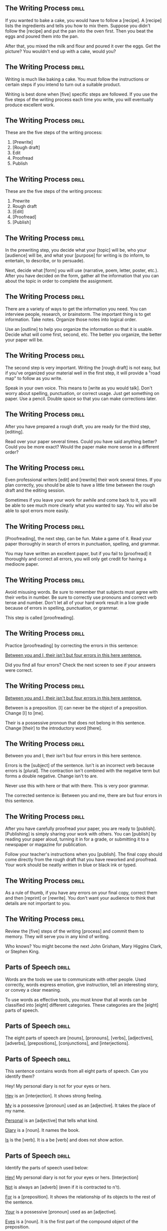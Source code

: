 ** The Writing Process 						      :drill:
If you wanted to bake a cake, you would have to follow a [recipe].
A [recipe] lists the ingredients and tells you how to mix them. Suppose you didn't follow 
the [recipe] and put the pan into the oven first. Then you beat the eggs and poured them into the pan.

After that, you mixed the milk and flour and poured it over the eggs. 
Get the picture? You wouldn't end up with a cake, would you?

** The Writing Process 						      :drill:
Writing is much like baking a cake. 
You must follow the instructions or certain steps if you intend to turn out a suitable product.

Writing is best done when [five] specific steps are followed.
If you use the five steps of the writing process each time you write, 
you will eventually produce excellent work.

** The Writing Process 						      :drill:
These are the five steps of the writing process:
1. [Prewrite]
2. [Rough draft]
3. Edit
4. Proofread
5. Publish

** The Writing Process 						      :drill:
These are the five steps of the writing process:
1. Prewrite
2. Rough draft
3. [Edit]
4. [Proofread]
5. [Publish]

** The Writing Process 						      :drill:
In the prewriting step, you decide what your [topic] will be, who your 
[audience] will be, and what your [purpose] for writing is (to inform, 
to entertain, to describe, or to persuade).

Next, decide what [form] you will use (narrative, poem, letter, poster, etc.). 
After you have decided on the form, gather all the information that 
you can about the topic in order to complete the assignment.

** The Writing Process 						      :drill:
There are a variety of ways to get the information you need. You can interview 
people, research, or brainstorm. The important thing is to get information. 
Take notes. Organize those notes into logical order.

Use an [outline] to help you organize the information so that it is usable. 
Decide what will come first, second, etc. The better you organize, the 
better your paper will be.

** The Writing Process 						      :drill:
The second step is very important. Writing the [rough draft] is not easy, but if you've organized 
your material well in the first step, it will provide a "road map" to follow as you write.

Speak in your own voice. This means to [write as you would talk]. Don't worry about spelling, punctuation, 
or correct usage. Just get something on paper. Use a pencil. Double space so that you can make corrections later.

** The Writing Process 						      :drill:
After you have prepared a rough draft, you are ready for the third step, [editing].

Read over your paper several times. Could you have said anything better? 
Could you be more exact? Would the paper make more sense in a different order?

** The Writing Process 						      :drill:
Even professional writers [edit] and [rewrite] their work several times. If you 
plan correctly, you should be able to have a little time between the 
rough draft and the editing session.

Sometimes if you leave your work for awhile and come back to it, you will 
be able to see much more clearly what you wanted to say. You will also be 
able to spot errors more easily.

** The Writing Process 						      :drill:
[Proofreading], the next step, can be fun. Make a game of it. Read your paper 
thoroughly in search of errors in punctuation, spelling, and grammar.

You may have written an excellent paper, but if you fail to [proofread] it thoroughly 
and correct all errors, you will only get credit for having a mediocre paper.

** The Writing Process 						      :drill:
Avoid misusing words. Be sure to remember that subjects must agree with their verbs in number. 
Be sure to correctly use pronouns and correct verb tense and number.  Don't let all of your 
hard work result in a low grade because of errors in spelling, punctuation, or grammar.

This step is called [proofreading].

** The Writing Process 						      :drill:
Practice [proofreading] by correcting the errors in this sentence:

    _Between you and I, their isn't but four errors in this here sentence._

Did you find all four errors? Check the next screen to see if your answers were correct.

** The Writing Process 						      :drill:
    _Between you and I, their isn't but four errors in this here sentence._

Between is a preposition. [I] can never be the object of a preposition.  Change [I] to [me].

Their is a possessive pronoun that does not belong in this sentence.  Change [their] to the introductory word [there].

** The Writing Process 						      :drill:
Between you and I, their isn't but four errors in this here sentence.

Errors is the [subject] of the sentence. Isn't is an incorrect verb because errors is [plural]. 
The contraction isn't combined with the negative term but forms a double negative. Change isn't to are.

Never use this with here or that with there. This is very poor grammar.

The corrected sentence is:
Between you and me, there are but four errors in this sentence.

** The Writing Process 						      :drill:
After you have carefully proofread your paper, you are ready to [publish]. 
[Publishing] is simply sharing your work with others. You can [publish] by reading 
your paper aloud, turning it in for a grade, or submitting it to a newspaper or magazine for publication.

Follow your teacher's instructions when you [publish]. The final copy should come directly from the 
rough draft that you have reworked and proofread. Your work should be neatly written in blue or black ink or typed.

** The Writing Process 						      :drill:
As a rule of thumb, if you have any errors on your final copy, correct them and then 
[reprint] or [rewrite]. You don't want your audience to think that details are not important to you.

** The Writing Process 						      :drill:
Review the [five] steps of the writing [process] and commit them to memory. They will serve you in any kind of writing.

Who knows? You might become the next John Grisham, Mary Higgins Clark, or Stephen King.


** Parts of Speech 						      :drill:
Words are the tools we use to communicate with other people. Used correctly, words 
express emotion, give instruction, tell an interesting story, or convey a clear meaning.

To use words as effective tools, you must know that all words can be classified into 
[eight] different categories. These categories are the [eight] parts of speech.

** Parts of Speech 						      :drill:
The eight parts of speech are [nouns], [pronouns], [verbs], [adjectives], 
[adverbs], [prepositions], [conjunctions], and [interjections].

** Parts of Speech 						      :drill:
This sentence contains words from all eight parts of speech. Can you identify them?

    Hey! My personal diary is not for your eyes or hers.

_Hey_ is an [interjection]. It shows strong feeling.

_My_ is a possessive [pronoun] used as an [adjective]. It takes the place of my name.

_Personal_ is an [adjective] that tells what kind.

_Diary_ is a [noun]. It names the book.

_Is_ is the [verb]. It is a be [verb] and does not show action.

** Parts of Speech 						      :drill:
Identify the parts of speech used below:

_Hey!_  My personal diary is not for your eyes or hers. [Interjection]

_Not_ is always an [adverb] (even if it is contracted to n't).

_For_ is a [preposition]. It shows the relationship of its objects to the rest of the sentence.

_Your_ is a possessive [pronoun] used as an [adjective].

_Eyes_ is a [noun]. It is the first part of the compound object of the preposition.

_Or_ is a [conjunction]. It connects the two objects of the preposition.

_Hers_ is also a possessive [pronoun]. It is the second object of the preposition.

** Parts of Speech 						      :drill:
Each part of speech has a special [function].

** Parts of Speech 						      :drill:
[Nouns] name persons, places, things, or ideas.

** Parts of Speech 						      :drill:
[Pronouns] take the place of nouns.

** Parts of Speech 						      :drill:
[Verbs] show action or state of being.

** Parts of Speech 						      :drill:
[Adjectives] describe or modify nouns or pronouns.

** Parts of Speech 						      :drill:
[Adverbs] modify verbs, adjectives, or other adverbs.

** Parts of Speech 						      :drill:
[Prepositions] show relationships between words in a sentence.

** Parts of Speech 						      :drill:
[Conjunctions] join words or groups of words together.

** Parts of Speech 						      :drill:
[Interjections] command attention or express strong feelings.

** Parts of Speech 						      :drill:
Not all words have more than one use, but many can be used differently. The role 
of the word in a sentence determines its part of speech.

Notice the different uses of the word light in this sentence.
Turn the light off and light the fire while I check the light meter for the photograph.

The first light is a [noun]. It names something.
The second light is a [verb]. It shows action.
The third light is an [adjective]. It tells what kind of meter.  

** Parts of Speech 						      :drill:
Nouns are usually easy to identify because they name [persons], [places], [things], or [ideas].

** Parts of Speech 						      :drill:
Nouns that refer to any one of a group of the same items are [common] nouns.

Nouns that refer to specific persons, places, or things are [proper] nouns. 
[Proper] nouns always begin with [capital] letters.

** Parts of Speech 						      :drill:
[Pronouns] are used in the place of nouns. The antecedent of a [pronoun] is the noun that the [pronoun] replaces.

** Parts of Speech 						      :drill:
Pronouns are necessary because the same [noun] is often referred to several times in the 
same sentence or paragraph. Pronouns simplify sentences by making them less [awkward] and monotonous.

** Parts of Speech 						      :drill:
Notice the repetition of nouns in this paragraph.

Our family went on a trip to the beach. _The trip_ was fun. _The family and I_ went swimming. 
_The family's_ next trip will be to the mountains. _That trip_ will be fun, too!

Now look at this paragraph using pronouns.

Our family went on a trip to the beach. [It] was fun. [We] went swimming. 
[Our] next trip will be to the mountains. [It] will be fun, too!

** Parts of Speech 						      :drill:
Most [verbs] express action. This means they show that a [subject] does something.
Joe saw a tree.

** Parts of Speech 						      :drill:
A verb that does not express action expresses the condition of the [subject].
Joe is kind.

This verb connects Joe and kind but does not express action.  It is a [linking verb].

** Parts of Speech 						      :drill:
It is not always possible to express everything about a noun with only one word.  
A writer must have words that describe a particular item. This is the purpose of 
an [adjective]. It describes or tells something about a [noun].

** Parts of Speech 						      :drill:
Below, [adjectives] modify the description of a cat.

    The cat cried.
    The large, hungry cat cried.
    The large, hungry, mean, striped cat cried.

They tell which one, what kind, and how many about nouns and [pronouns].

** Parts of Speech 						      :drill:
[Adverbs] also change or modify words. As the name implies, [adverbs] are added to verbs. 
They change or modify verbs by telling when, [where], how, in what manner, or to what extent.

** Parts of Speech 						      :drill:
Although [adverbs] are added to verbs, they do not have to be placed directly [beside] the verb in a sentence.

** Parts of Speech 						      :drill:
Adverbs can also change or modify [adjectives] or other [adverbs]. 

** Parts of Speech 						      :drill:
Can you identify the adverbs that modify an adjective and an adverb in this sentence?

Washington's men must have been really nervous as they rowed extremely quietly across the Delaware.

[Really] is an adverb that modifies the adjective [nervous]. 
[Nervous] is an adjective that modifies the noun [men].

[Extremely] is an adverb that modifies the adverb [quietly]. 
Remember, [quietly] modifies the verb [rowed].

** Parts of Speech 						      :drill:
[Prepositions] show the relationship of words to other parts of the sentence. 

** Parts of Speech 						      :drill:
Prepositions usually relate to [nouns] or [pronouns]. 

** Parts of Speech 						      :drill:
Prepositions always have an [object]. 

** Parts of Speech 						      :drill:
The preposition and its object (and any words between the two) are called a [prepositional phrase].

I walked _toward the house_.
I walked _around the house_.
I walked _through the house_.
I walked _into the house_.

** Parts of Speech 						      :drill:
Words that join words or groups of words are called [conjunctions]. 

** Parts of Speech 						      :drill:
Words that [join] words or groups of words are called conjunctions. 

There are three kinds of conjunctions:

[coordinating] (and, or, but, nor, for, yet, so)

[correlative] (both/and, not only/but also, neither/nor, either/or, whether/or)

[subordinating] (Subordinating conjunctions will be discussed later in a lesson on clauses.)

** Parts of Speech 						      :drill:
Our language would not be complete unless it offered the ability to express strong 
or sudden emotion. [Interjections] serve that purpose as a part of speech.

** Parts of Speech 						      :drill:
Interjections are not related to the other parts of speech. The word interjection 
comes from a Latin term that means "to throw between." Interjections are "[thrown into]" 
a sentence, usually to express [emotions] such as joy, disgust, excitement, or enthusiasm. 

They are sometimes called [exclamatory] words.

** Parts of Speech 						      :drill:
Interjections command attention. Strong interjections are followed by [exclamation marks] 
to add emphasis. Mild interjections are followed by [commas] unless they come after the sentence.

Listen, did you hear that? (Mild interjection)

Did you hear that? Listen! (Mild interjection)

Help! My house is on fire! (Strong interjection)

** Parts of Speech 						      :drill:
Remember: Every word in the English language falls into at least one of the 
[eight] [parts] of speech. If you understand the function of each word in a sentence, 
the principles of grammar will be easy to master.

Learn the parts of speech as you would learn simple mathematical facts. 
You will rely on the use of these concepts throughout your life.


** Nouns 1 							      :drill:
A noun is the part of speech that names [people], [places], [things], or [ideas].
[person]: Rachel
[place]: Michigan
[thing]: vegetable
[idea]: anger

** Nouns 1 							      :drill:
Identify each noun in the following sentence as a person, place, thing, or idea.

Cartographers ([persons]) have created a grid system ([thing]) to help us find places ([places/things]) on maps ([things]).

** Nouns 1 							      :drill:
Identify each noun in the following sentences as a person, place, thing, or idea.

They drew horizontal lines ([things]) on the grid ([thing]) as lines ([things]) of latitude ([things]).

** Nouns 1 							      :drill:
When a noun names any one of a group of the same items, it is called a [common] noun.

These are examples of some [common] nouns:
sky, day, job, youth, chair, tree, dog, table

** Nouns 1 							      :drill:
If a noun names a particular person, place, or thing, it is called a [proper] noun. 
A [proper] noun always begins with a capital letter.

These are some examples of [proper] nouns:
St. Bernard, Christmas Day, Lake Ontario, Spain

** Nouns 1 							      :drill:
Sometimes nouns are [common], and sometimes they are [proper].

** Nouns 1 							      :drill:
Notice the common and proper nouns in this sentence.
The lake ([common]) we're going to is Lake Ontario ([proper]).

** Nouns 1 							      :drill:
There is also another classification for nouns.

Nouns can be either [concrete] or abstract.

** Nouns 1 							      :drill:
There is also another classification for nouns.

Nouns can be either concrete or [abstract].

** Nouns 1 							      :drill:
[Concrete] nouns are nouns that can be seen, smelled, felt, tasted, or heard. 
In other words, [concrete] nouns can be experienced by one or more of the five [senses].
Rain fell on the red rose.

** Nouns 1 							      :drill:
Some nouns cannot be experienced by the five [senses].

Nouns such as joy, hate, anger, happiness, rudeness, patience, and moderation are called [abstract] nouns.

You can feel happy, but you can't touch happy.

** Nouns 1 							      :drill:
Identify the nouns in this sentence as common or proper and concrete or abstract.

Honesty, telling the truth, is an admirable quality.

Honesty is a [common], [abstract] noun.
Truth is a [common], [abstract] noun.
Quality is a [common], [abstract] noun.

** Nouns 1 							      :drill:
Here are some commonly used [abstract] nouns:
love, rage, bravery, shame, guilt, curiosity, hate, courage, honor, sorrow, tact, 
happiness, anger, insecurity, valor, shrewdness, shyness, cleverness, joy, fear, pride
intuition, laziness, silliness

** Nouns 1 							      :drill:
Whether a noun is common or proper, concrete or abstract, it serves the same function in a sentence.

A noun names [persons], [places], [things], or [ideas].

** Nouns 1 							      :drill:
A [noun] is a part of speech that names people, places, things, or ideas.


** Nouns 2 							      :drill:
[Plural] nouns name more than one person, place, thing, or idea. Let's look at some of the basic rules for making nouns [plural].

Add [-s] to most [singular] nouns to make them plural.

** Nouns 2 							      :drill:
Make the following nouns plural:

church [churches]
box [boxes]
waitress [waitresses]

** Nouns 2 							      :drill:
Make the following nouns plural:

turkey [turkeys]
key [keys]
toy [toys]
story [stories]
fairy [fairies]
salary [salaries]

** Nouns 2 							      :drill:
Add [s] to nouns that end with o and have another vowel immediately before 
the o to make them plural. Add [s] to musical terms that end in o.

rodeo [rodeo(s)]
solo [solo(s)]
banjo [banjo(s)]

** Nouns 2 							      :drill:
Test yourself. Write the plural form of each of these words.

city [cities]
state [states]
address [addresses]
piano [pianos]
stereo [stereos]

** Nouns 2 							      :drill:
Some nouns have special rules for forming their plurals.

Add [-s] to many nouns that end in f, fe, or ff.

cliff [cliff(s)]
chief [chief(s)]
safe [safe(s)]

Some nouns change the f or fe to [v] and add -es.

leaf [(leaves)]
wife [(wives)]
knife [(knives)]

** Nouns 2 							      :drill:
Some nouns are the same plural as they are singular.

Identify the plural form of the following words:

| car     | cars    |
| deer    | deer    |
| Chinese | Chinese |
| knife   | knives  |
| moose   | moose   |

** Nouns 2 							      :drill:
Add -s to nouns that end with ful.

spoonful(s)
basketful(s)
cupful(s)

** Nouns 2 							      :drill:
Make the most important word plural in compound nouns.

father-in-law [fathers-in-law]
attorney general [attorneys general]
flowerpot [flowerpots]

** Nouns 2 							      :drill:
Simply add [-s] to numbers and letters to make them plural.
3s    Bs

** Nouns 2 							      :drill:
Write the plural form of these words.

belief [beliefs]
shelf [shelves]
series [series]
sister-in-law [sisters-in-law]
20 [20s]

** Nouns 2 							      :drill:
Nouns can also show ownership or possession. There is one basic rule for forming [possessive] nouns.

Always add ['s] to nouns to make them [possessive] unless the noun is plural and already ends in s. In this case, add just an apostrophe.

Change the following names to their possessive form.

men [(men's)]
John [(John's)]
boys [(boys')]
princess [(princess's)]
bosses [(bosses')]

** Nouns 2 							      :drill:
Decide whether these nouns are singular, singular possessive, plural, or plural possessive.

women [(plural)]
shirts [(plural)]
child [(singular)]
actress's [(singular possessive)]
child's [(singular possessive)]
actors' [(plural possessive)]

** Nouns 2 							      :drill:
Decide whether these nouns are singular, singular possessive, plural, or plural possessive.

men's [(plural possessive)]
witnesses' [(plural possessive)]
calves' [(plural possessive)]
girls [(plural)]
mouse's [(singular possessive)]

** Nouns 2 							      :drill:
[Plural] nouns name more than one person, place, thing, or idea.

** Nouns 2 							      :drill:
Here are the basic rules for making nouns plural:

Add [-s] to most singular nouns.

Add [-es] to nouns ending in ch, s, sh, ss, x, or z.


** Verbs 1 							      :drill:
You have learned that verbs show action or state of being.

    Doctors use X-ray machines to find broken bones.

The verb in this sentence shows [action].

    A magnifying glass is a simple microscope.

This verb shows [state] of [being].

** Verbs 1 							      :drill:
State of being verbs are also called [linking] verbs because they [link] the subject to another word.

** Verbs 1 							      :drill:
There are two types of verbs:  [action] verbs and [linking] verbs.

** Verbs 1 							      :drill:
There are seven _be_ verbs:
be, am, is, are, was, were, [been]

** Verbs 1 							      :drill:
The verbs that express the action of the five [senses] can also be used as [linking] verbs.

** Verbs 1 							      :drill:
There are seven more linking verbs. 
These verbs belong to an odd group that we can call by the acronym BRAGSST. 

B = [become]      
R = [remain]        
A = [appear]    
G = [grow]
S = [seem]
S = [stay]
T = [turn]

** Verbs 1 							      :drill:
Every verb has [four] principal parts.

** Verbs 1 							      :drill:
Every verb has four principal parts: [present], present participle, [past], and past participle.

** Verbs 1 							      :drill:
Every verb has four principal parts: present, [present participle], past, and [past participle].

** Verbs 1 							      :drill:
Consider the forms of the verb begin:  begin, beginning, began, begun

The [present] is the basic form of the verb.
The [present] [participle] is the ing form of the present.
The [past] ends in d, ed, t, n, or en. It never has a helper.
The [past] [participle] always has a helper.

** Verbs 1 							      :drill:
Sometimes a verb's past and past participle are formed irregularly by either 
changing the spelling of the word or leaving the word in its basic form.

| Present | Past   | Past Participle |
|---------+--------+-----------------|
| do      | [did]  | [done]          |
| eat     | [ate]  | [eaten]         |
| go      | [went] | [gone]          |
| set     | [set]  | [set]           |

** Verbs 1 							      :drill:
When a verb has two or more words, it is called a [verb phrase].

John has gone.  (two-word [verb phrase])
    
John will be going.  (three-word [verb phrase])

** Verbs 1 							      :drill:
The [last] verb in the verb phrase is the main verb.

John has gone.
[Gone] is the main verb. Has is a helping or [auxiliary] verb.

John will be going.
[Going] is the main verb. Will and be are helping or [auxiliary] verbs.

** Verbs 1 							      :drill:
There are four groups of helping or auxiliary verbs. Every helping or auxiliary verb must come from one of these groups.

The [be] group of helping verbs is: am, is, are, was, were, being, been. 
These verbs are not linking verbs when they act as helping verbs, although they may help a linking verb.

(was going = action verb phrase)
(was becoming = linking verb phrase)

** Verbs 1 							      :drill:
The [have] group of helping verbs = have, has, had.

The [do] group of helping verbs = do, does, did.

A modal auxiliary verb is used with a main verb to indicate necessity, obligation, 
permission, or possibility. These include words such as can, could, shall, should, 
will, would, may, might, must, and have to.

Remember: These [four] groups are all of the helping verbs. There are no others.

** Verbs 1 							      :drill:
What is the verb phrase in this sentence?

You did not exactly tell the truth.

The verb phrase is [did tell].

[Not and exactly] do not fall into one of the four groups of helping verbs, so they 
cannot be helping verbs, even though they come between the two parts of the verb.

** Verbs 1 							      :drill:
There are some tricky verbs that you must learn. 

  _Sit_ (which means to [take a seat]) is often confused with _set_ (which means to [put or place]).

The four principal parts of sit are:
sit, sitting, sat, sat

The four principal parts of set are:
set, setting, set, set

** Verbs 1 							      :drill:
Which would be correct in these sentences?

He (set, sat) on the edge of his chair.  [sat]

(Set, Sit) the pie on the windowsill to cool.  [Set]

** Verbs 1 							      :drill:
Another set of tricky verbs to watch for are lie and lay. 

  _Lie_ means to rest or recline. 
  _Lay_ means to put or place.

The four principal parts of lie are: lie, lying, lay, lain
The four principal parts of lay are: lay, laying, laid, laid

(Lie, Lay) [Lay] the quilt on the bed before you (lie, lay) [lie] down.

** Verbs 1 							      :drill:
Which would be correct in the following sentences?

I have (lain, laid) the floor tile.  [laid]

She cannot play because she is (laying, lying) down.  [lying]

** Verbs 1 							      :drill:
Rise and raise also often present a problem. 

  _Rise_ means to [go up without help]. 
  _Raise_ means to [lift something].

The four principal parts of rise are:
rise, rising, rose, risen

The four principal parts of raise are:
raise, raising, raised, raised

** Verbs 1 							      :drill:
Which word would be correct in these sentences?

He (raised, rose) from his chair to protest. [rose]

Four people (rose, raised) their hands. [raised]



** Verbs 2 							      :drill:
Every verb has four principal parts:
[present]
[present participle]
[past]
[past participle]

** Verbs 2 							      :drill:
[Regular] verbs only change endings to form different tenses. The base word stays the same.

| Present | Present Participle | Past    | Past Participle |
|---------+--------------------+---------+-----------------|
| work    | working            | worked  | worked          |
| carry   | carrying           | carried | carried         |
| slip    | slipping           | slipped | slipped         |

** Verbs 2 							      :drill:
[Irregular] verbs change the spelling of the base word or do not change at all.

| Present | Present Participle | Past | Past Participle |
|---------+--------------------+------+-----------------|
| fall    | falling            | fell | fallen          |
| bid     | bidding            | bid  | bid             |
| go      | going              | went | gone            |

** Verbs 2 							      :drill:
It is time for you to test yourself. 
Name the four principal parts of these verbs; then tell if they are regular or irregular verbs.

| Verb  | Principal Parts                  | Type        |
|-------+----------------------------------+-------------|
| write | write, writing, wrote, written   | [irregular] |
| walk  | [walk, walking, walked, walked]  | regular     |
| begin | [begin, beginning, began, begun] | [irregular] |
| see   | [see, seeing, saw, seen]         | [irregular] |
| open  | [open, opening, opened, opened]  | [regular]   |
| know  | [know, knowing, knew, known]     | [irregular] |

** Verbs 2 							      :drill:
The four principal parts of verbs are used to form the tenses. _Tense means time_. 

There are three basic (simple) tenses. (present, past, future)

** Verbs 2 							      :drill:
There are three basic (simple) tenses.

| Tense           | Meaning                   | Example       |
|-----------------+---------------------------+---------------|
| [Present] tense | action now                | I [go].       |
| Past tense      | action [already happened] | I went.       |
| [Future] tense  | action [will happen]      | I [shall] go. |

** Verbs 2 							      :drill:
Learn the following formulas to help you form the simple tenses:

The [present] tense = the present part.
I know your name.

The [past] tense = the past part.
I knew your name.

The future tense = [shall/will] + the present part.
I shall know your name.

** Verbs 2 							      :drill:
Use [shall] with the first person (I, we) unless you are showing determination or making a promise; then use [will].

I [shall] go to the movie tonight.
I promise I [will] go to the movie tonight.

Use [will] with the second and third person (you, he, she, it, they) unless you are showing determination or making a promise; then use [shall].

He [will] go to the movie tonight.  
He promises he [shall] go to the movie tonight.

** Verbs 2 							      :drill:
There are three perfect tenses: present perfect, past perfect, and future perfect.

The present perfect tense has two main functions. It expresses an [action] that began in the past and continues to the [present].
I have gone to school all my life.

It also expresses an action that is now complete but without any mention of when it was completed.
I have eaten dinner.

** Verbs 2 							      :drill:
The past perfect tense expresses an action that happened in the [past] before another past [action].
I had gone to school before the bus arrived.

The future perfect tense expresses an action that will be [finished] before a stated time in the [future].
I shall have gone to school by the time my sister wakes.

** Verbs 2 							      :drill:
The present perfect tense = have/has + past participle.
I have known.  
He has known.

The past perfect tense = had + past participle.
I had known.

The future perfect tense = shall/will + have/has + past participle.
I shall have known.

** Verbs 2 							      :drill:
[Conjugation] is a big word that means to list all the verb forms of a verb according to tense.

[Conjugation] of the verb: _See_

| Present           | Past             | Present perfect       |
|-------------------+------------------+-----------------------+
| We see.           | I saw.           | I have seen.          |
| You see.          | You saw.         | You have seen.        |
| They see.         | He, she, it saw. | He, she, it has seen. |
| I see.            | We saw.          | We have seen.         |
| You see.          | You saw.         | You have seen.        |
| He, she, it sees. | They saw.        | They have seen.       |

** Verbs 2 							      :drill:
Determine the tense of the following verbs in the sentences below.

Scientists study living and nonliving matter. [study = present tense (present tense = present part)]

They have learned that everything is made up of matter. [have learned = present perfect (present perfect tense = have/has + past participle)]

They found that the basic building blocks of matter are atoms. [found = past tense (past tense = past part)]

Further study has shown that the number of protons and electrons in an atom determines the element. [has shown = present perfect tense (present perfect tense = have/has + past participle)]

** Verbs 2 							      :drill:
Since tense shows [time], every verb in a sentence or paragraph should normally be in the [same] tense.

Scientists know living things depend on the existence of oxygen. (Both verbs are in the present tense.)

Some (but very few) shifts in tense are necessary.

Scientists know that they will learn more about life in the future.

Know is present tense; will learn is future tense. This is a necessary [shift in tense].

** Verbs 2 							      :drill:
Are the shifts in tense in these sentences necessary?

Living things are able to grow and will respond to stimuli.  [No]

All living things reproduce and had performed certain chemical activities.  [No]

** Verbs 2 							      :drill:
This sentence contains an (necessary, unnecessary) [unnecessary] shift in tense.

All living things reproduce and had performed certain chemical activities.

** Verbs 2 							      :drill:
Does this sentence contain a shift in tense?

All living things reproduce and perform certain chemical activities.  [No]


** Verbs 3 							      :drill:
The verb is the part of speech that expresses action or makes a statement about the condition of the subject.

Most verbs [express action] and are called [action] verbs.

** Verbs 3 							      :drill:
Some verbs make a statement about the condition of the subject. These verbs are [linking] verbs.

[Linking] verbs do not show action. Instead, they act like the [links] (individual circles) in a chain. 

They connect the subject to something that comes after the verb. 

Sara is a student.

Sara and student are the same person. Is links them together. Is does not tell anything Sara does.

** Verbs 3 							      :drill:
Sara was lonely.

In this sentence, lonely describes Sara. It is a special kind of adjective. 

Was [links] the adjective (lonely) with the subject (Sara), but it does not tell anything that Sara did.

** Verbs 3 							      :drill:
Jeff is in his room.

Linking verbs can also connect a [prepositional] phrase telling where to the subject. 

The prepositional phrase (in his room) tells the location of the subject (Jeff).

** Verbs 3 							      :drill:
A [transitive] verb always has a [noun] that receives its action.

Robert threw the ball.

The ball is the noun, the thing that was thrown. Ball receives the action of threw. Therefore, threw is transitive.

In this sentence, ball is called a direct object. A direct object comes after a transitive action verb and receives the action.

A direct object cannot be used after a [linking] verb. Since direct objects receive the action, they can only be used after [action] verbs.

** Verbs 3 							      :drill:
Some action verbs do not have a direct object. They are called [intransitive] verbs.

Jim sat down.

The flower bloomed.

In each of these sentences, the subject does an action, but the subject doesn't do the 
action to something. These sentences do not have direct [objects], so the verbs are [intransitive].

** Verbs 3 							      :drill:
Which of these sentences has an intransitive verb?

Jeremy ran all the way home.
Jeremy plays the trombone.

In the first sentence, [ran is intransitive. All the way home tells where or how much, but it doesn't tell what he ran.]

In the second sentence, [plays is transitive because it has a direct object. Trombone tells what he plays. It receives the action of the verb.]

** Verbs 3 							      :drill:
Are the verbs transitive or intransitive in these sentences?

I dropped my pencil. [(transitive: the direct object is pencil)]

Jill and Helen sing. [(intransitive: no direct object)]

Every day Mike goes to the store. [(intransitive: no direct object)]

Hannah ate her lunch. [(transitive: the direct object is lunch)]

** Verbs 3 							      :drill:
Remember that a [transitive] verb has a direct [object], a word that the action of the verb is done to. 
[Intransitive] verbs do not have an [object].

Also remember that you cannot have a direct object after a linking verb because linking verbs do not show [action].

Are linking verbs transitive or intransitive?  [intransitive]

** Verbs 3 							      :drill:
Linking verbs are [intransitive]. They do not show an action, so they cannot have direct objects.

** Verbs 3 							      :drill:
Let's review what you have learned so far about verbs:

Verbs can be [action] or [linking].
Linking verbs are always [intransitive].
Action verbs may be [transitive] or [intransitive].
[Transitive] verbs have a direct object.
[Intransitive] verbs do not have a direct object.

** Verbs 3 							      :drill:
Now let's talk about another characteristic of verbs.

Verbs can be used in the active voice or the [passive] voice.

Tracy broke the dish.
The dish was broken by Tracy.

As you can see, these sentences mean the same thing, but they are written in different ways. 
In the first sentence, the subject (Tracy) did the action of the verb (broke). 
This is called active voice. 

When the subject does the action of the verb, the verb is in [active voice].

** Verbs 3 							      :drill:
Tracy broke the dish.
The dish was broken by Tracy.

In the second sentence, the subject (dish) does not do the action. Instead, the action happens or is done to the [subject].

This is called [passive voice]. Whenever someone or something besides the subject does the action of the verb, the verb is in passive voice.

** Verbs 3 							      :drill:
The dish was broken by Tracy.

Notice that the passive verb began with was and ended with the past participle.

Passive verbs must have a be verb (am, is, are, was, were, been) and end with the past participle form of the main verb. 

** Verbs 3 							      :drill:
The memo was typed by Ted.
The phone was dialed by Sue.
The students were seen by their teacher.
Lunch was eaten at noon.
The television was turned off.
Jenny and Jill are driven to school.
Rice is grown in Japan.

The first three sentences tell [who] did the action. Sometimes sentences with passive voice verbs 
tell who or what does the action of the verb. Usually this is in a [prepositional] phrase that begins with by.

** Verbs 3 							      :drill:
Remember:

Verbs can be [action] or [linking].
[Action] verbs can be transitive or intransitive.
[Linking] verbs are always intransitive.

** Verbs 3 							      :drill:
Verbs can be in the [active] or [passive] voice.

** Verbs 3 							      :drill:
When verbs are in the active voice, the [subject] does the action of the verb.

** Verbs 3 							      :drill:
When verbs are in the [passive] voice, someone or something else does the action to the verb.

** Verbs 3 							      :drill:
Passive verbs always begin with a [be] verb and end with the past participle of the main verb (was seen, is seen, were seen).


** Verbs 4 							      :drill:
If someone is making progress, would you say that they are:

going nowhere, going backward, or going ahead?  [going ahead]

** Verbs 4 							      :drill:
A writer needs tools that can show this progressive state to a reader.

The tool that can indicate this is called a [progressive tense verb].

** Verbs 4 							      :drill:
Writers use [progressive] tense verbs to show that something is in the process of [happening] [now].

** Verbs 4 							      :drill:
Simply stated, progressive tense means continuing in [time].

A progressive tense verb is formed by using a [be] verb and the present participle. 
(The present participle is the [-ing] form of the verb.)

** Verbs 4 							      :drill:
Jill is walking home.

Notice that the verb begins with a be verb, is, and ends with a [present] [participle], walking.

** Verbs 4 							      :drill:
Jill is walking home.

The [progressive] verb is walking indicates that Jill is in the process of walking home now.

** Verbs 4 							      :drill:
I am working.

He is leaving.

We are walking.

You are smiling.

They are playing.
Each of these sentences uses a verb in the [present] [progressive] tense.

** Verbs 4 							      :drill:
A verb plus -ing and a past tense form of to be puts a verb in the [past] [progressive] tense.

I was searching for a door.

We were using the computer.

** Verbs 4 							      :drill:
A [future] [progressive] tense verb is formed by using shall/will + be + the present participle.

I shall be going to the park.

Mary will be sending her gifts soon.

** Verbs 4 							      :drill:
Progressive verbs are almost always [action] verbs. Since they are action verbs, they can be used in the active or passive [voice].

Here are some examples of active voice verbs in the present progressive tense:

am working
is playing
are walking

So, how would you write a passive [voice] verb in the progressive tense?

am being taught
is being eaten
are being done

** Verbs 4 							      :drill:
These verbs are in the [passive] voice because the subject doesn't do the action of the [verb]. 
Someone or something else does the action.

** Verbs 4 							      :drill:
I am being taught how to play tennis.
(I don't teach; [someone teaches me].)

The warm fresh bread is being eaten quickly.
(Bread doesn't eat; [someone eats bread].)

The chores are being done.
(Chores don't do themselves; [people do chores].)


** Verbs 5 							      :drill:
You know that verbs can be either [action] or [linking] (state of being).

** Verbs 5 							      :drill:
Action verbs can be [transitive] (have a direct object) or [intransitive] (not have a direct object).

** Verbs 5 							      :drill:
Linking verbs are followed by a [noun], an [adjective], or a [prepositional] phrase that tells where.

The direct [objects] (nouns or pronouns) that follow transitive verbs and the nouns or pronouns that follow linking verbs are called [complements].

Complement comes from the word complete. These nouns and pronouns [complete] the verb because they are necessary.

** Verbs 5 							      :drill:
Direct objects are [nouns] or [pronouns] that answer who or what after the verb.

Dr. James E. Lovelock developed the hypothesis that the earth is a living system.

Dr. James E. Lovelock developed what? Hypothesis answers this question after the action verb developed. Hypothesis is the direct [object].

** Verbs 5 							      :drill:
Identify the action verb and direct objects in these sentences. _Ask whom or what after the verb_.

As a living system, the earth provides the ingredients for survival.  [provides, ingredients]

In turn, the living things create a stable environment.  [create, environment]

This example contains an adjective [(stable)]. The adjective does not change the answer, because you are looking for a [noun]. 

Objects are always [nouns] or [pronouns].

** Verbs 5 							      :drill:
Some sentences also have indirect objects. 

_You will only find an indirect object in a sentence with a transitive verb_. 

In other words, there must be a [direct] object in order for there to be an [indirect] object.

Indirect objects come between the action (transitive) verb and the [direct] object. 

Indirect objects answer to whom, to what, for whom, and for what. 

** Verbs 5 							      :drill:
Let's analyze a simple sentence.

    Jason threw Richard the ball.

First find the direct object (Answer: [ball]). 

It is clear that Jason did not throw [Richard], so [Richard] is not the direct object.  

Jason threw what? Jason threw the ball. Ball is the [direct object].

** Verbs 5 							      :drill:
Let's analyze a simple sentence.

    Jason threw Richard the ball.

Now you can look for the indirect object (Answer: [Richard]). 

Jason threw the ball to whom? He threw the ball to [Richard]. Richard is the [indirect] object.

Notice, too, that if you put one finger on the verb and one finger on the direct object, the indirect object is [between] them.

** Verbs 5 							      :drill:
Find the direct objects and indirect objects:

Dr. Lovelock gave the scientists a new hypothesis to consider.
Direct: [hypothesis]
Indirect: [scientists]

** Verbs 5 							      :drill:
Find the direct objects and indirect objects:

Dr. Lovelock also gave the world the electron capture detector.
Direct: [detector]
Indirect: [world]

** Verbs 5 							      :drill:
Find the direct objects and indirect objects:

The device gives scientists information about the earth's atmosphere.
Direct: [information]
Indirect: [scientists]

** Verbs 5 							      :drill:
Predicate nominatives are nouns or pronouns that follow the linking verb and rename or 
identify the subject of the sentence. They answer the questions who or what after the linking verb.

Lovelock is a biologist.

Lovelock is what? The noun biologist renames Lovelock and answers the question what after the linking verb is. 

Biologist is the [predicate nominative].

** Verbs 5 							      :drill:
Find the predicate nominatives in these sentences.

Lovelock is also an inventor.  [inventor]

Data from the electron capture detector was the foundation for Rachel Carson's book Silent Spring.  [foundation]

** Verbs 5 							      :drill:
[Predicate] adjectives are adjectives that follow the linking verb and describe or modify the [subject] of the sentence.

    Other scientists are unsure about Lovelock's hypothesis.

Notice that [unsure] tells something about the scientists. It describes them. [Unsure] is a predicate adjective.

** Verbs 5 							      :drill:
Find the predicate adjectives in these sentences:

Evolutionary biologists are particularly unhappy with Lovelock's hypothesis.  [unhappy]

They remain certain that the hypothesis contradicts the laws of natural selection.  [certain]

Note:
You must be careful with the first sentence, because the word after the linking verb, particularly, does not describe [biologists]. 

It is not a [predicate] [adjective].

** Verbs 5 							      :drill:
Finally, linking verbs can be completed by prepositional phrases telling where. What are those phrases in the following sentences?

Dr. Lovelock was in the lecture hall.
The biologists stayed in their laboratory.
Mr. Williams is on the phone right now.

Dr. Lovelock was in the lecture hall.
The biologists stayed in their laboratory.
Mr. Williams is on the phone right now.

These prepositional phrases complete their linking verbs.

** Verbs 5 							      :drill:
Remember that linking verbs can be completed by 
[predicate nominatives] (nouns or pronouns), [predicate adjectives], and [prepositional phrases] telling where.

These are also called verb complements (where complements mean to [complete] the verb phrase).

** Verbs 5 							      :drill:
Let's review the rules for complements.

Action verbs can have two kinds of complements or completers: [direct objects] and [indirect objects].

A sentence cannot have an [indirect] object unless it has a [direct] object. 

If there is an indirect object, it goes between the [verb] and the [direct] object.

** Verbs 5 							      :drill:
[Direct] objects are nouns or pronouns that answer whom or what after the [action] verb.

** Verbs 5 							      :drill:
[Indirect] objects are nouns or pronouns that come between the [action] verb and [direct object] and answer to whom, to what, for whom, or for what.


** Pronouns 1 							      :drill:
A [pronoun] is a word used in place of a noun. 

** Pronouns 1 							      :drill:
The [antecedent] of the pronoun is the noun that the pronoun stands for.

Maria said she could help me.

In this sentence, Maria is the [antecedent]. She is the pronoun that takes the place of Maria.

** Pronouns 1 							      :drill:
Maria said she could help me.

Maria is called an antecedent. When you see ante (not anti-) at the beginning of a word, it means [before].

Usually the antecedent comes [before] the noun. It is a lot like the word precede. The antecedent precedes the pronoun.

** Pronouns 1 							      :drill:
When a writer refers to himself or herself, he or she is writing or speaking in [first] [person].

[First] [person] pronouns are:  I, me, mine, we, ours, us

** Pronouns 1 							      :drill:
When the writer's words speak to someone, the writing is in [second] [person].

You and yours are the [second] [person] pronouns. You and yours are used for both the [singular] and the plural.

You must eat the last carrot.

You should move your cars to the parking lot.

** Pronouns 1 							      :drill:
You must eat the last carrot.

You should move your cars to the parking lot.

The first sentence is spoken to one person ([singular]).

The second sentence is spoken to several people ([plural]).

** Pronouns 1 							      :drill:

These are [third] [person] pronouns: he, she, it, his, her, its, him, her, they, their, them, theirs

These pronouns are used when the writer is speaking or writing about [someone].

** Pronouns 1 							      :drill:
Remember:

First person refers to the [speaker].

    I enjoy reading.

Second person refers to the [person spoken to].

    Do you like to read?

Third person refers to the [person spoken about].

    They like to read.

** Pronouns 1 							      :drill:
What are the antecedents to the pronouns in these sentences?

My dog's name is Casady. She likes to run.  [Casady]

Georgia has a new book. It makes her laugh out loud.  [Georgia]

Some of the team lost their uniforms. They left them on the bus.  [team]

Mikey ate his cereal. He likes it.  [Mikey]

** Pronouns 1 							      :drill:
The antecedent of a pronoun can appear anywhere in a [paragraph].

However, until the antecedent is named, the reader can never be sure to which person or thing the pronoun refers.

Try not to keep the reader in suspense. Place antecedents as [near] as possible to the pronoun.

** Pronouns 1 							      :drill:
In your writing, be sure to tell your readers whom or what you are talking about.

    They were hungry and exhausted, but they knew that if their mission was to be a success, they must keep plodding on.

This sentence never identifies _they_. The message of the sentence is unclear because no [antecedent] is named.

** Pronouns 1 							      :drill:
Find the antecedent below:

They were hungry and exhausted explorers, but they knew that if their mission was to be a success, they must keep plodding on.

Answer: [explorers]


** Pronouns 2 							      :drill:
[First] person: I, me, my, mine, we, us, our, ours

** Pronouns 2 							      :drill:
[Second] person: you, your, yours

** Pronouns 2 							      :drill:
[Third] person: she, he, it, him, her, his, hers, its, their, theirs

** Pronouns 2 							      :drill:
Personal pronouns can be classified in [three] ways.

Personal pronouns can be classified by case:  
[subjective]
[objective]
[possessive]

** Pronouns 2 							      :drill:
Subjective case pronouns are those used as [subjects] or [predicate] nominatives.

Objective case pronouns are those used as [direct objects], [indirect objects], and objects of [prepositions].

Possessive case pronouns are those used to show [ownership].

** Pronouns 2 							      :drill:
Remember: Subjective case pronouns are used as [subjects] and predicate [nominatives]. 

** Pronouns 2 							      :drill:
Obejective case pronouns are used as [objects] ([direct objects, indirect objects, and objects of prepositions]).

** Pronouns 2 							      :drill:
Identify the objective case pronouns:

Direct object: John gave them to Mary.  [them]

Indirect object: John gave her the roses.  [her]

Object of preposition: John gave the roses to her.  [her]

** Pronouns 2 							      :drill:
What type of pronoun is used to show ownership?  [Possessive pronouns].

That book is _yours_.

_Mine_ is a little older.

Jim already has _his_.


** Pronouns 2 							      :drill:
Alice scared herself when she looked in the mirror.

Herself refers or reflects back to the subject, Alice. In this sentence, herself is 
a _reflexive compound personal pronoun_. This is a long label for a short word.

When the words self or selves are added to personal pronouns, the personal pronouns become [compound] [personal] pronouns.

** Pronouns 2 							      :drill:
Because of their meaning, some of these are called reflexive pronouns. Reflexive comes from the same word as [reflection].

Reflexive pronouns are like mirrors. If you use a reflexive pronoun, you must also have a [noun] or a [pronoun] that is not reflexive.

** Pronouns 2 							      :drill:
When a compound personal pronoun receives the action of a verb (direct object), the pronoun is called a [reflexive] compound personal pronoun.

In other words, the pronoun reflects or refers back to the [subject].

** Pronouns 2 							      :drill:
Singular Compound Personal Pronouns

| Type     | 1st Person | 2nd Person | 3rd Person               |
|----------+------------+------------+--------------------------|
| Singular | myself     | yourself   | herself, himself, itself |
| Plural   | N/A        | yourselves | themselves               |

Important Note: There are no such words as theirselves, ourself, or hisself. Drop them from your vocabulary.

** Pronouns 2 							      :drill:
Some compound personal pronouns serve as [intensifiers] rather than reflectors of action.

Identify the compound personal pronouns below:

I will do it myself.  [myself]

Mother promised to bake the cake herself.  [herself]

These compound personal pronouns could actually be dropped from the sentences without changing their 
meanings. Adding the pronouns to the sentences intensifies the emphasis on the antecedents.

** Pronouns 2 							      :drill:
Personal pronouns can be classified is by person.

Person refers to whether the subject is speaking of himself or herself, is speaking to you, or is speaking about another person.

[First] person is used to refer to the [speaker].
[Second] person is used to refer to [you].
[Third] person is used to refer to [another person].

** Pronouns 2 							      :drill:
Pronouns can be classified by number. Number can be [singular] or [plural].

** Pronouns 2 							      :drill:
[Plural] means more than one.
[Singular] means one. 

** Pronouns 2 							      :drill:
What is wrong with the sentence below.

    They knew that they had struck gold when they realized that they had found the missing vase.

This sentence never identifies [they]. The message of the sentence is unclear.

** Pronouns 2 							      :drill:
Identify the person, number, and case of this pronoun:

    The archaeologists knew that they had struck gold when they realized that they had found the missing vase.

They in this paragraph is a [third] person, [plural], [subjective] pronoun.


** Pronouns 3 							      :drill:
[Interrogative] pronouns are used to ask questions. 

There are five interrogative pronouns: [who], whose, [whom], which, and what.

What is your name?
[Whom] did you ask to the dance?
[Who] will bring the sandwiches?
Whose is that book?
Which makes the most sense to you?

** Pronouns 3 							      :drill:
[Demonstrative] pronouns point out specific persons, places, and things. 

There are four demonstrative pronouns: this, that, these, and those.

This house is old.
That monkey swung from the bars.
These toys need to be washed.
Those people are late.

** Pronouns 3 							      :drill:
This and that are [singular] demonstrative pronouns. They point out [singular] items.

These and those are [plural] demonstrative pronouns. They point out [plural] items.

this house
that monkey
these toys
those people

** Pronouns 3 							      :drill:
This and these point out items that are [near]. That and those point out items that are [farther] away.

Let's plant these trees in this lot.

That tall tree can be planted with those shrubs.

** Pronouns 3 							      :drill:
[Relative] pronouns are used to introduce [subordinate] clauses.

There are five relative pronouns are who, whose, whom, which, and that.

** Pronouns 3 							      :drill:
Relative pronouns look like interrogative pronouns except for that. You can tell these pronouns apart by looking at their function in a sentence.

The boy whose bicycle was wrecked is working to buy a new one.

Whose bicycle was wrecked is the [subordinate] [clause].

** Pronouns 3 							      :drill:
[Indefinite] pronouns do not always refer to specific persons, places, or things, and they may not have [antecedents].

There are three groups of indefinite pronouns: singular, plural, and those that can be either singular or plural.

These are singular indefinite pronouns:
someone, somebody, something, each, anyone, anybody, anything, either
everyone, everybody, everything, neither, no one, nobody, nothing, one

** Pronouns 3 							      :drill:
Do you notice a pattern? All the pronouns except each, either, and neither end with one, body, or thing.

Everyone is happy about the election.

Nothing spoils John's appetite.

These pronouns are always [singular], even though sometimes it doesn't seem that they should be.

** Pronouns 3 							      :drill:
There are five [plural] indefinite pronouns: both, few, several, many, and others.

Several of the students rode their bikes to school.

Few will make it to the party.

** Pronouns 3 							      :drill:
There are five indefinite pronouns that can be either [singular] or [plural], 
depending on what they refer to. These indefinite pronouns are: all, any, most, none, and some.

If these pronouns refer to a [plural] word, they are plural. If they refer to a [singular] word, they are singular.

** Pronouns 3 							      :drill:
Identify the pronoun and whether it is singular or plural.

All the boys were riding their bikes.
[All refers to boys. Boys is plural, so all is plural.]

All the milk has spoiled.
[All refers to milk. Milk is singular, so all is singular.]

** Pronouns 3 							      :drill:
Name the indefinite pronouns in these sentences.

Everyone is to bring an arachnid to school to study.

None of the spiders were poisonous.

Although both are arthropods, spiders are different from insects.

Some of the insects obtain food by digging; others chew.

** Pronouns 3 							      :drill:
Name the indefinite pronouns in these sentences.

    Everyone is to bring an arachnid to school to study.

[Everyone] is always a [singular] indefinite pronoun and takes the [singular] verb is.

    None of the spiders were poisonous.

[None] can be [singular] or [plural]. 
It refers to [spiders], which is [plural], so [none] is [plural].

** Pronouns 3 							      :drill:
Name the indefinite pronouns in these sentences.

    Although both are arthropods, spiders are different from insects.

[Both] is always a [plural] indefinite pronoun and takes the [plural] verb are.

** Pronouns 3 							      :drill:
Name the indefinite pronouns in these sentences.

    Some of the insects obtain food by digging; others chew.

[Some] can be [singular] or [plural]. It refers to [insects], which is [plural], so [some] is [plural]. 

[Others] is always plural and takes the plural verb chew.


** Adjectives 1 						      :drill:
Adjectives are words that modify or change [nouns] or [pronouns].

** Adjectives 1 						      :drill:
[Adjectives] are words that modify or change nouns or [pronouns].

** Adjectives 1 						      :drill:
Identify the adjectives below:

    Three pretty girls went to a small, nearby town.  [three, pretty, small, nearby]

[Now we know how many girls (three) and what kind of girls (pretty) went to town. We also know what kind of town (small) and which one (nearby).]

** Adjectives 1 						      :drill:
Adjectives answer these questions: which [one], what [kind], how [many].

Which one: first girl, that boy, nearby town
What kind: pretty girls, small town, blue sky
How many: three girls, many buffalo, several boys

** Adjectives 1 						      :drill:
Identify the adjective(s) in these sentences:

Pedro Alvares Cabral claimed the largest country in South America, Brazil, for Portugal.  [largest]

All of Brazil has a relatively low elevation. Its highest mountain range rises about 9,000 feet.  [low, highest, mountain, 9,000]

** Adjectives 1 						      :drill:
Adjectives answer these questions: which one, what kind, how many.

All of Brazil has a relatively low elevation. Its highest mountain range rises about 9000 feet.

highest - [which one]

mountain - [what kind]

Notice that in this sentence, the [noun] mountain is used as an [adjective] to describe [range].

** Adjectives 1 						      :drill:
A, an, and the are called [articles].

A and an do not refer to any specific person, place, or thing, so they are called [indefinite] [articles].

The refers to specific persons, places, or things, so it is called a [definite] [article].
the house
a house
the apple
an apple

** Adjectives 1 						      :drill:
The [demonstrative] adjectives (this, that, these, those) look like the demonstrative [pronouns], 
but the difference is that when they act as adjectives, they modify nouns.

** Adjectives 1 						      :drill:
    This house is big.

This is an [adjective] that tells what kind about the [house].

    This is a big house.

This is the [subject] and cannot be a modifier. In this sentence, this is a [pronoun].

** Adjectives 1 						      :drill:
[Proper] adjectives are adjectives that are formed by using a proper noun to modify another [noun].

When the adjective is part of a title or the proper name of something, it is not considered 
an adjective. The proper noun functions together as one noun as in the sentence below.

    Brazil is bounded by the Atlantic Ocean on the east.

Atlantic Ocean is the [object] of the [preposition] by, so it must be a [noun].

    Brazil's largest cities are on the Atlantic coast.

Atlantic is a [proper] [adjective] that modifies coast by telling which one. Notice that coast is not capitalized. 
That is because it is not a proper noun. Instead, Atlantic is a descriptive word that modifies coast.

** Adjectives 1 						      :drill:
Are the highlighted words nouns, adjectives, or pronouns?

_Brazilians_ did not want to live in the _Amazon's_ interior.  ([proper noun], [adjective])

The _Amazon River_ connects few cities or towns.  ([proper noun])

The _Brazilian_ government has encouraged people to move there, but _few_ have.  ([adjective], [pronoun])

** Adjectives 1 						      :drill:
Analyze the underlined words below:

    _Brazilians_ did not want to live in the _Amazon's_ interior.

Brazilians is the [subject] of the sentence and must be a [noun]. [Adjectives] cannot be subjects. Only [nouns] and [pronouns] can be subjects.

Amazon's is the possessive case of the noun Amazon.  The possessive case of a noun is always an [adjective].

** Adjectives 1 						      :drill:
Analyze the underlined words below:

    The _Amazon River_ connects few cities or towns.

Amazon River is the [subject] of the sentence; therefore it must be a [noun].

Few is an [adjective] that tells [how] [many] about cities or towns.

** Adjectives 1 						      :drill:
Analyze the underlined words below:

    The _Brazilian_ government has encouraged people to move there, but _few_ have.

Brazilian is a [proper] [adjective] modifying the noun government and telling which [one] about it.

Few is a [pronoun], the subject of the verb have.

** Adjectives 1 						      :drill:
Adjectives that follow linking verbs and modify the subject of the sentence are called [predicate] adjectives.

    The Amazon Basin is wetter than any other part of the country, with eighty inches of rain a year.

The linking verb [is] connects the adjective [wetter] with the subject [Amazon Basin].

** Adjectives 1 						      :drill:
The [possessive] case of nouns (those that end in 's) are always [adjectives].

Cabral's discovery
Brazil's landscapes
the roof's shingles
the cat's paw


** Adjectives 2 						      :drill:
Adjectives are words that describe or modify nouns or [pronouns]. 

Adjectives also have another important use. They can be used to [compare] or [contrast] people, places, or things.

** Adjectives 2 						      :drill:
Identify the adjective in the sentence below:

    The Eiffel Tower in Paris is a tall monument.

[Tall] is an adjective that modifies the noun [monument].

** Adjectives 2 						      :drill:
Identify the adjective in the sentence below:

    It is taller than many other monuments.

[Taller] is a [predicate] adjective following the [linking] [verb] is and modifying the pronoun [it].

** Adjectives 2 						      :drill:
Identify the adjective in the sentence below:

    It is taller than many other monuments.

[Taller] is a [predicate] adjective following the [linking] [verb] is and modifying the pronoun [it].

** Adjectives 2 						      :drill:
Identify the adjective in the sentence below:

    In fact, the Eiffel Tower is one of the world's tallest landmarks.

[Tallest] is an adjective that modifies the noun [landmarks].
World's is the [possive] case of the noun [World], and therefore, also an [adjective].

** Adjectives 2 						      :drill:
The basic form of an adjective is sometimes referred to as the positive form.

The three forms of comparison for adjectives are [positive], [comparative], and [superlative].

** Adjectives 2 						      :drill:
Adjectives that compare two things are called [comparative] [adjectives]. They usually end in [er].

comparative adjectives: taller, happier, funnier, larger, greater

** Adjectives 2 						      :drill:
Three-syllable adjectives and some one or two-syllable adjectives cannot have er added to the end. 

In this case, put [more] or [less] in front of the word to form the comparative.

more intelligent
more delicious
less fun
more hopeful

** Adjectives 2 						      :drill:
Adjectives that are used to compare [three] or [more] things are called [superlative] adjectives. [Superlative] adjectives usually end in est.

Examples:  tallest, happiest, funniest, largest, greatest

** Adjectives 2 						      :drill:
Three syllable adjectives and some one or two-syllable adjectives cannot have est added to the end. 

In this case, put [most] or [least] in front of the adjective to form the [superlative].

most intelligent
most delicious
least fun
most hopeful

** Adjectives 2 						      :drill:
Identify the form of adjective (positive, comparative, or superlative) being used below:

Paris is a famous city.  [(positive or basic form of the adjective)]

** Adjectives 2 						      :drill:
Identify the form of adjective (positive, comparative, or superlative) being used below:

Paris is more famous than the city of Lyon.  [(comparative form)]

** Adjectives 2 						      :drill:
Identify the form of adjective (positive, comparative, or superlative) being used below:

Paris is one of the most famous cities in the world.  [(superlative form)]

** Adjectives 2 						      :drill:
Test yourself to see if you can correctly use the comparative and superlative forms of a few adjectives. 

big, [bigger], [biggest]
rare, [rarer], [rarest]
wealthy, [wealthier], [wealthiest]

** Adjectives 2 						      :drill:
Write the comparative and the superlative degrees of these positive forms on a piece of paper, 
then go to the next screen to compare your answers with ours.

| [Superlative]    | [Positive] | [Comparative]    |
|------------------+------------+------------------|
| [biggest]        | big        | bigger           |
| [rarest]         | rare       | [rarer]          |
| prettiest        | [pretty]   | [prettier]       |
| [most satisfied] | satisfied  | [more satisfied] |
| [sweetest]       | sweet      | [sweeter]        |
| [most flexible]  | [flexible] | more flexible    |

** Adjectives 2 						      :drill:
Write the comparative and the superlative degrees of these positive forms on a piece of paper, 
then go to the next screen to compare your answers with ours.

| [Positive] | [Comparative]    | [Superlative]    |
|------------+------------------+------------------|
| big        | bigger           | [biggest]        |
| rare       | [rarer]          | [rarest]         |
| [pretty]   | [prettier]       | prettiest        |
| satisfied  | [more satisfied] | [most satisfied] |
| sweet      | [sweeter]        | [sweetest]       |
| [flexible] | more flexible    | [most flexible]  |

** Adjectives 2 						      :drill:
Some adjectives form their comparative and superlative forms irregularly. You will need to learn these adjectives.

| Positive | Comparative | Superlative |
|----------+-------------+-------------|
| [good]   | better      | [best]      |
| ill      | worse       | [worst]     |
| bad      | [worse]     | worst       |
| many     | [more]      | most        |
| much     | more        | [most]      |


** Adverbs 1 							      :drill:
Adverbs are words that modify or change [verbs], [adjectives], or other [adverbs].

** Adverbs 1 							      :drill:
Identify the adverbs in the following sentence:

Three extremely pretty girls walked slowly to a very small nearby town.  [extremely, slowly, very]

[Extremely tells to what extent the girls are pretty. Extremely modifies the adjective pretty.]

[Slowly tells how the girls walked to the town. Slowly modifies the verb walked.]

[Very tells to what extent the town was small. Very modifies the adjective small.]

** Adverbs 1 							      :drill:
Adverbs answer these questions:

To what extent?
How?
[When]?
[Where]?
How often?

** Adverbs 1 							      :drill:
What adverb question (to what extent, how, when, where, how often) do each of the adverbs answer?

In 1991, the Soviet Union's fifteen republics willingly declared independence. Independence came quickly.  [How? willingly] and [How? quickly]

With 6,592,800 square miles, Russia is undoubtedly the largest country to come out of the breakup.  [To what extent? undoubtedly]

Moscow has not always been the capital of Russia.  [When? always]

** Adverbs 1 							      :drill:
Two [negative] words should not be used in one sentence.

    I did not find no book.

    I don't have no paper.

The result is an error called a [double] [negative]. To correct the error, remove one of the negatives or change the word to make the correction.

    I did not find any book.

    I don't have any paper.

** Adverbs 1 							      :drill:
This is a list of commonly used negatives:
neither, no, none, nobody, nowhere, never, barely, hardly, scarcely, no one, nothing, not (n't)

Be careful not to use [two] of these to express the same thought in a sentence.

** Adverbs 1 							      :drill:
Correct the _double negatives_ in the sentence.

    No other city in Russia is not as big as Moscow which has eight million people.

[No other city in Russia is as big as Moscow, which has eight million people.]

** Adverbs 1 							      :drill:
Correct the _double negatives_ in the sentence.

    St. Petersburg, which has four million people, isn't hardly as big as Moscow.

[St. Petersburg, which has four million people, is not as big as Moscow.]

** Adverbs 1 							      :drill:
Correct the _double negatives_ in the sentence.

    Russia is not considered a superpower no more.

[Russia is not considered a superpower anymore.]

** Adverbs 1 							      :drill:
Remember that n't is a contraction of not, which is a [negative].  

That means that any contraction that uses n't is a [negative] word.

Is _hardly_ is a negative?  [Yes.]

** Adverbs 1 							      :drill:
Some adjectives can be made into adverbs by adding [ly]. Sometimes, though, this leads to confusion in their use.

| adjective | adverb      |
|-----------+-------------|
| beautiful | beautifully |
| clear     | clearly     |
| happy     | happily     |

Notice that [y] was changed to i before ly was added to the word happy to make [happily].

** Adverbs 1 							      :drill:
Choose the adjective or adverb that correctly completes these sentences.

(Unfortunately, Unfortunate), Russia finds it difficult to use its natural resources.  [Unfortunately - the adverb modifies the verb finds]

The reasons are the (vastly, vast) size and the varied climate.  [vast - the adjective modifies the noun size]

** Adverbs 1 							      :drill:
Choose the adjective or adverb that correctly completes the sentence.

    Most manufacturers are far away from the resources, which makes it (expensively, expensive) to transport them.  
    [expensive - the adjective modifies the pronoun it]

To decide whether you need an adjective or adverb, look at what word is [modified]. 

If it is a noun or pronoun, use an [adjective]. Verbs, adjectives, and other adverbs require an [adverb].


** Adverbs 2 							      :drill:
Adverbs, like adjectives, have three degrees of comparison.

[positive]: The house is near.

[comparative]: Her house is nearer than mine.  (Used to compare two people or things.)

[superlative]: Of all our houses, his is the nearest.  (Used to compare three or more people or things.)

** Adverbs 2 							      :drill:
The comparative degree is formed by adding [er] to the [positive] degree, 
or by putting [more] or [less] in front of the word if [er] cannot be added.

** Adverbs 2 							      :drill:
The superlative degree is formed by adding [est] to the end of the positive degree, 
or by putting [most] or [least] in front of the word if [est] cannot be added.

** Adverbs 2 							      :drill:
The [comparative] degree is formed by adding er to the positive degree, 
or by putting [more] or [less] in front of the word if er cannot be added.

** Adverbs 2 							      :drill:
The [superlative] degree is formed by adding est to the end of the positive degree, 
or by putting [most] or [least] in front of the word if est cannot be added.

** Adverbs 2 							      :drill:
Which degree of comparison is used in the following sentences.

James performed worse than John.  [(comparative)]

John performed badly.  [(positive)]

Jim's performance was the worst of anyone on the team.  [(superlative)]

** Adverbs 2 							      :drill:
Look at the degree of comparison for each of these sentences.

The Taj Mahal was built in India early in the 1600s.  [(positive degree)]

It is one of the most expensively built monuments in the world. [(superlative degree)]

** Adverbs 2 							      :drill:
Some adjectives and adverbs are often confused.

good and well:

Good is always an [adjective] that modifies a noun or pronoun.

Well is usually an [adverb] that modifies a verb.

Well is an adjective only when it is used to describe someone's [health].

    Carol felt well enough to go to work.

** Adverbs 2 							      :drill:
Some adjectives and adverbs are often confused.

Real and Really:

Real is always an [adjective]. It means genuine.

    real gem
    real world

Really is always an [adverb]. It means truly.

    really happy
    really slow

** Adverbs 2 							      :drill:
Some adjectives and adverbs are often confused.

Sure and Surely:

Sure is always an [adjective]. It means positive.

    Are you sure?
    The children are sure about the UFO.

Surely is always an [adverb]. It means certainly.

    surely happy
    surely a winner

** Adverbs 2 							      :drill:
Which adverb form in the parentheses is correct?

    Surely wish I could see the Taj Mahal.

[Surely], the adverb meaning certainly, modifies the verb [wish]. (To what degree do I wish?)

** Adverbs 2 							      :drill:
Which adverb form in the parentheses is correct?

    Emperor Shah Jahan certainly spent a great deal of money building the Taj Mahal.

[Certainly], an adverb meaning [truly], modifies the verb [spent]. (How did he spend?)

** Adverbs 2 							      :drill:
Which adverb form in the parentheses is correct?

    It was built well of marble and ivory.

[Well], the adverb, tells how it was built. (It was built [well].)



** Prepositions 						      :drill:
A preposition shows the relationship of a [noun] or a [pronoun] to another word or words in a sentence.

Identify the preposition below.

    The Peace Corps is a group of volunteers who work in other countries teaching new skills to the people.

[Of volunteers] is the first prepositional phrase in this sentence. [Of] is the preposition. [Volunteers] is the object. 

The second phrase, [in other countries], tells where.

The third phrase, [to the people], tells how.

** Prepositions 						      :drill:
In the sentence, "The Peace Corps is a group _of volunteers_ who work..."

If the prepositional phrase tells what kind of group, what do you think the phrase's function is?

If you think it functions as an [adjective], you are correct.


In the sentence, "... who work _in other countries_ teaching new skills _to the people_."

What do you think the function of each phrase is? If you think the phrases function as [adverbs], you are correct!

** Prepositions 						      :drill:
Prepositional phrases begin with a [preposition], end with an [object], and sometimes include [words] in between them.

NOTE: All prepositions have [objects].

If you think you recognize a preposition, but you can't find a noun or pronoun object, then you have an [adverb].

** Prepositions 						      :drill:
Read this list of [prepositions]; Learn to recognize them when you see them.

| about      | after     | around      | behind     | besides     |
| by         | during    | aboard      | across     | among       |
| before     | beside    | but         | down       | above       |
| against    | at        | below       | between    | concerning  |
| except     | according | along       | because of | beneath     |
| beyond     | despite   | for         | from       | inside      |
| off        | outside   | through     | toward     | unto        |
| within     | in        | instead     | on         | over        |
| throughout | under     | up          | without    | in front of |
| like       | out       | past        | till       | underneath  |
| upon       | without   | in spite of | near       | out of      |
| since      | to        | until       | with       |             |

** Prepositions 						      :drill:
Identify the prepostional phrases below.

Africa has the largest number of Peace Corps volunteers.  [of Peace Corps volunteers]

Developing African countries need the help of this group.  [of this group]

The equator passes through Africa.  [through Africa]

A few miles from the equator, however, are mountains that are covered with snow year-round.  [from the equator], [with snow year-round]

** Prepositions 						      :drill:
There are two types of prepositional phrases: [adjective] prepositional phrases and [adverb] prepositional phrases.

[Adjective] prepositional phrases modify [nouns] and [pronouns].

** Prepositions 						      :drill:
Is an adjective or adverb prepositional phrase used below?  [Adjective prepositional phrase]

    Africa has twelve million square miles of total area.

[Of total area] is a prepositional phrase that follows the noun [miles].

** Prepositions 						      :drill:
[Adverb] prepositional phrases modify verbs, adjectives, and other [adverbs].

** Prepositions 						      :drill:
Is an adjective or adverb prepositional phrase used below?  [Adverb prepositional phrase]

    Africa is made up of fifty countries.

[Of fifty countries] is a prepositional phrase that modifies the verb [made].

** Prepositions 						      :drill:
If a prepositional phrase comes at the beginning of a sentence, it cannot be an [adjective] phrase because there is no [noun] for it to follow.

** Prepositions 						      :drill:
An [adjective] prepositional phrase will always follow the noun or pronoun it modifies.

Identify the prepositional phrase:

    The coastline of Africa is somewhat smooth.  [(Of Africa follows coastline and modifies it.)]

    In tropical regions, areas of tall grasslands are called savannas. [(Of tall grasslands follows areas and modifies it.)]

** Prepositions 						      :drill:
An [adverb] prepositional phrase can come anywhere in a sentence, but if it modifies 
an adjective or adverb, it will usually follow that adjective or adverb.

Identify the prepositional phrase:

    The Sahara Desert extends from the Atlantic Ocean to the Red Sea.  [(From the Atlantic Ocean modifies the verb extends.)]

    Mount Kilimanjaro is the highest peak in Africa.  [(In Africa follows the adjective highest and modifies it.)]

** Prepositions 						      :drill:
Find the prepositional phrases in these sentences and tell whether each is an adjective or adverb.

In West Africa, river blindness was a common disease among humans.
[In West Africa (adverb), river blindness was a common disease among humans (adjective).]

The black fly, which flourished along rapidly flowing rivers, was the cause of river blindness.
[The black fly, which flourished along rapidly flowing rivers, (adverb) was the cause of river blindness (adjective).]

** Prepositions 						      :drill:
Find the prepositional phrases in these sentences and tell whether each is an adjective or adverb.

The fly transmitted microscopic worms to humans.
[The fly transmitted microscopic worms to humans (adverb).]

The worms would produce millions of smaller worms.
[The worms would produce millions of smaller worms (adjective).]


** Conjunctions 						      :drill:
A [conjunction] is a part of speech that is used to join words or groups of words. 

** Conjunctions 						      :drill:
A conjunction can join [sentences], [clauses], [phrases], [nouns], or other [words].

** Conjunctions 						      :drill:
Identify the conjunction and conjuntion type (noun, verb, adjectives, adverbs, clauses).

Australia is a continent and a country. [nouns - continent, country]

In 1605, the Dutch discovered the northern tip of Australia and named it Cape York. [verbs - discovered, named]

Abel Tasman discovered New Zealand, and he also discovered the island that would later be called Tasmania. [clauses - Abel..., and he... ]

In 1770, after two years of sailing, the persistent and fearless Captain James Cook found the eastern coast of Australia. [adjectives - persistent, fearless]

** Conjunctions 						      :drill:
There are three kinds of conjunctions: [coordinating]  conjunctions, [correlative] conjunctions, and [subordinating] conjunctions.

A coordinating conjunction is used to join sentence parts that are [alike].

This means that the coordinating conjunction can join [nouns] with [nouns], [verbs] with [verbs], 
[adjectives] with [adjectives], [adverbs] with [adverbs], [phrases] with [phrases], and [clauses] with [clauses].

** Conjunctions 						      :drill:
The [seven] [coordinating] conjunctions are [and], [or], [but], [nor], [for], [yet], and [so].

In selecting a [coordinating] conjunction, a writer must know what kind of relationship is being expressed.

** Conjunctions 						      :drill:
If the relationship is addition, the conjunction should be [and]. 

If the writer wishes to express contrast, [but] or [yet] should be used. 

To express a result or effect, the proper conjunction is [so].

Reason and cause are expressed by the conjunction [for].

The conjunction or expresses choice, and negative choice is shown by the use of [nor].


** Conjunctions 						      :drill:
Identify the type of relationship:  addition, contrast, result/effect, reason/cause, choice.

The Aborigines, the first inhabitants of Australia, would not accept anything from Captain Cook, nor would they give any of their own things to Cook. [(negative choice)]

Only ten percent of the land, however, provides plenty of food for the Australians or for export. [(choice)]

New laws allowed Asians to immigrate to Australia, so the number of Asians is growing. [(result)]

** Conjunctions 						      :drill:
Identify the type of relationship:  addition, contrast, result/effect, reason/cause, choice.

Most of the people who live in Australia today come from Great Britain and Ireland. [(addition)]

Very little of Australia's land is good for farming, for it gets little rain. [(reason)]

Australia used to have laws forbidding Asians from living there, but those laws were changed in the 1950s and 1960s. [[(contrast)]]

** Conjunctions 						      :drill:
Correlative conjunctions are similar to coordinating conjunctions because they also join sentence parts of [equal] rank.

Correlative conjunctions work in [pairs]. The pairs are both/and, either/or, neither/nor, not only/but also, and whether/or.

** Conjunctions 						      :drill:
[Correlative] conjunctions are similar to coordinating conjunctions because they also join sentence parts of equal rank.

They work in pairs. The pairs are both/and, either/or, neither/nor, not only/but also, and whether/or.

** Conjunctions 						      :drill:
Identify the correlative conjunctions below.

Both kangaroos and koala bears are marsupials and are unique to Australia.  [both/and]

Marsupials eat either plants or flesh.  [either/or]

** Conjunctions 						      :drill:
Identify the correlative conjunctions below.

Neither the platypus nor the spiny anteater is a bird, but they lay eggs.  [neither/nor]

Not only the emu but also the cassowary, two flightless birds, are native to Australia.  [not only/but also]

** Conjunctions 						      :drill:
A [subordinating] conjunction is used to connect clauses that are not equal in importance. [Subordinate] means of less importance or dependent.

** Conjunctions 						      :drill:
A subordinate ([dependent]) clause depends on the main or [independent] clause to help it make sense. It cannot stand alone.

** Conjunctions 						      :drill:
An independent clause is a group of words that expresses a complete thought. It can function as a [complete] sentence.

** Conjunctions 						      :drill:
Find the independent clause and the subordinate clause in the sentences below.

    Because the Great Barrier Reef stretches 1,250 miles along the northeast coast of Australia, it is known as the world's largest coral reef.

The independent clause is: [it is known as the world's largest coral reef. It makes sense by itself].

The dependent clause is: [Because the great Barrier Reef stretches 1,250 miles along the northeast coast of Australia]. 

It needs the [independent] clause to complete the thought.

** Conjunctions 						      :drill:
A [subordinating] conjunction introduces a subordinate clause. Here is a list of commonly used [subordinating] conjunctions.

| after      | before        | so that |
| although   | even if       | than    |
| as         | even though   | though  |
| as if      | except        | unless  |
| as long as | if            | until   |
| as soon as | in order that | when    |
| as though  | provided      | where   |
| because    | since         | whether |

** Conjunctions 						      :drill:
Look at the subordinating clauses and the conjunctions that introduce them in these sentences:

    Life in Australia is much like life in the United States and Canada.

[And is a coordinating conjunction joining the two nouns, United States and Canada.]

    Because Australia is isolated from other continents, the animals may have developed differently.

[Because is a subordinating conjunction that introduces the subordinate clause Australia is isolated from other continents.]

** Conjunctions 						      :drill:
Look at the subordinating clauses and the conjunctions that introduce them in these sentences:

    Many Aborigines were either killed by the Europeans or died of diseases the Europeans brought with them.

[Either/or is a correlative conjunction joining the verbs killed and died.]

    Australia is the world's leader not only in the production of bauxite but also in the production of lead.

[Not only/but also is a correlative conjunction that joins in the production of bauxite and in the production of lead.]


** Interjections 						      :drill:
An interjection is a [word] or [group of words] interjected, or added, into a sentence.

An interjection usually tells strong [feeling] or sudden [emotion] such as fear, anger, surprise, or joy. 

An interjection has [no] grammatical relation to the rest of the sentence.

** Interjections 						      :drill:
An [exclamation point] usually follows an interjection, but can sometimes be followed by a [comma].

** Interjections 						      :drill:
The interjection is always an [independent] unit.

This means that the interjection is not considered to be a [part] of a sentence.

** Interjections 						      :drill:
These are just a few of the many words that can be used as [interjections]:

Ah!
Alas, ...
Dear me!
Wow!
Ha! Ha!
Oops!

** Interjections 						      :drill:
If the interjection does not seem to stand by itself but seems to be part of the 
sentence, then the interjection is followed by a [comma].

** Interjections 						      :drill:
Identify the interjection in the sentences below.

Alas, the boat sank!  [Alas,]

Oh well, maybe you will hit the ball next time!  [Oh Well]

** Interjections 						      :drill:
Identify the interjection in the sentences below.

Nonsense! You can't tell me that.  [Nonsense]

Listen! Do you hear the fire alarm?  [Listen]

** Interjections 						      :drill:
Find the interjection in these sentences.

Whew! I'll never finish peeling all these potatoes.  [Whew]

You are a great person, indeed.  [indeed]

Wow! I just won the sweepstakes.  [Wow]

Aha! I caught you.  [Aha]

** Interjections 						      :drill:
Think about emotions or feelings when you are using [interjections].


** Sentences 1 							      :drill:
Sentences can be divided into two major parts: the [complete] [subject] and the [complete] [predicate].

** Sentences 1 							      :drill:
The simple subject is [who] or [what] the sentence is about.

The simple subject of a sentence can be a [noun], a [pronoun], or a [noun phrase].

** Sentences 1 							      :drill:
Identify the subject and part of speech.

Hannah is my best friend. [Hannah , noun]

She loves to read mystery books. [She , pronoun]

** Sentences 1 							      :drill:
A [complete] [subject] includes the noun, pronoun, or noun phrase functioning 
as the simple subject and all the adjectives or phrases that modify the [simple] subject.

** Sentences 1 							      :drill:
The [subject] is usually placed before the [verb]. 

Therefore, the complete subject is usually at the [beginning] of the sentence.

** Sentences 1 							      :drill:
The [predicate] is the part of the sentence that tells something about the subject.

The [verb] is the simple predicate.

** Sentences 1 							      :drill:
Identify the simple predicate in the sentences below.

The President of the United States will be speaking at the conference today.  [speaking]

Patches of slippery ice covered the sidewalk.    [covered]

** Sentences 1 							      :drill:
The [complete] [predicate] is the verb and all the modifiers that are attached to it, 
as well as the direct and indirect [objects], if the sentence has any.

** Sentences 1 							      :drill:
Identify the complete predicate in the sentences below.

The President of the United States will be speaking at the conference today.
[will be speaking at the conference today.]

Patches of slippery ice covered the sidewalk.
[covered the sidewalk.]

** Sentences 1 							      :drill:
Is it possible for either the complete subject, the complete predicate, or both to be a single word?

[True]

** Sentences 1 							      :drill:
Remember, the [complete] [subject] is who or what the sentence is about and all the modifiers.

The [complete] [predicate], which includes the verb and all its modifiers, 
is the part of the sentence that tells something about the [subject].

** Sentences 1 							      :drill:
A sentence must have both a [subject] and a [predicate] before it can be called a sentence.

It takes both of these sentence parts to express a [complete] thought or idea.

If either part of the sentence is missing, the words only form a sentence [fragment] or phrase.

** Sentences 1 							      :drill:
A [declarative] sentence is simply a sentence that makes a statement. 
In most [declarative] sentences, the subject comes before the verb.

** Sentences 1 							      :drill:
An [interrogative] sentence is one that asks a question.

[Interrogative] sentences, sentences that begin with here or there, 
and sentences that begin with negative words have a different word order.

In these sentences, the [verb] or part of the [verb] is put before the subject. 
This is called inverted word order.

** Sentences 1 							      :drill:
Identify the type of sentence.

How can humans stop the destruction of animal life?  [Interrogative]

** Sentences 1 							      :drill:
Identify the type of sentence.

There are many ways humans damage plant and animal life.  [Interrogative]

** Sentences 1 							      :drill:
Identify the type of sentence.

Nowhere is the problem worse than in the rainforests.  [Interrogative]

** Sentences 1 							      :drill:
Identify the type of sentence.

Scientists are trying to decide which animals they must protect first from extinction.  [Declarative]

** Sentences 1 							      :drill:
Identify the type of sentence.

This is called normal or natural word order. In natural word order, the subject is before the verb.  [Declarative]

** Sentences 1 							      :drill:
Are these sentences in natural or inverted order?

There are several ways humans destroy the habitat of animals.  [inverted]

Clearing the land to grow food is one major way that humans destroy animal habitats.  [natural]

Animals depend on responsible humans to protect them.  [natural]

** Sentences 1 							      :drill:
If the subject comes after the verb or any part of the verb, the sentence order is [inverted].

    There are several ways humans destroy the habitat of animals.

Ways is the subject of the verb are. The verb comes first. The sentence is [inverted].

** Sentences 1 							      :drill:
Clearing the land to grow food is one major way that humans destroy animal habitats.

[Clearing] is the subject of the verb [is]. The subject comes [first] in the sentence; therefore, it is in [natural] order.

** Sentences 1 							      :drill:
Animals depend on responsible humans to save them.

[Animals] is the subject of the verb [depend]. The subject comes [first]. The sentence is in [natural] order.


** Sentences 2 							      :drill:
When words (parts of speech) are put together in such a way that they express a complete thought, the result is a [sentence].

A complete thought leaves no questions to be answered about that thought.

** Sentences 2 							      :drill:
A sentence cannot express a complete thought unless it has a [subject] and a [predicate].

** Sentences 2 							      :drill:
Remember the two basic parts of every sentence. 

The subject tells [what] or [whom] the sentence is about. 

The predicate is the part of the sentence that [tells something about the subject].

** Sentences 2 							      :drill:
An [incomplete] sentence is called a sentence fragment. A fragment is a piece or a part of a whole thing.

Think of a fragment of glass. It is only part of the whole piece of glass.

A sentence fragment lacks either one or both of the basic parts. It lacks either the [subject], the [predicate], or [both].

** Sentences 2 							      :drill:
Is this group of words a sentence or a fragment?

    The only kind of tissue in your body.

It is a [fragment].  [It is a complete subject without a predicate.] 

[This group of words tells what the sentence is about, but it does not tell anything about the "what." ]

** Sentences 2 							      :drill:
The subject of a sentence [cannot] be in a prepositional phrase.

** Sentences 2 							      :drill:
Which basic sentence part is missing from this group of words?

    Consists of thirty-three separate bones.

[This time there is a complete predicate, but no subject. This is another sentence fragment.]

** Sentences 2 							      :drill:
There are four classifications of sentences:

[Imperative] sentences make a command or a request and end with a period.

[Exclamatory] sentences show strong feeling and end with an exclamation mark.

[Interrogative] sentences ask a question and end with a question mark.

[Declarative] sentences make a statement and end with a period.

** Sentences 2 							      :drill:
Identify the type of sentence below (Imperative, Exclamatory, Interrogative, Delcarative).

Muscle tissue can contract, or shorten.  [Declarative]

** Sentences 2 							      :drill:
Identify the type of sentence below (Imperative, Exclamatory, Interrogative, Delcarative).

Did you know that connective tissue supports your body and unites its parts?  [Interrogative]

** Sentences 2 							      :drill:
Identify the type of sentence below (Imperative, Exclamatory, Interrogative, Delcarative).

Look in the mirror and see your epithelial tissue.  [Imperative]

** Sentences 2 							      :drill:
Identify the type of sentence below (Imperative, Exclamatory, Interrogative, Delcarative).

Without nerve tissue, messages would not travel from the brain to the rest of your body!  [Exclamatory]

** Sentences 2 							      :drill:
What is the subject in the sentence below.

    Look in the mirror and see your epithelial tissue.

[Did you notice that this sentence has an understood subject?
Imperative sentences always have an understood you as the subject.]

** Sentences 2 							      :drill:
All four types of sentences, [declarative], [imperative], [interrogative], and [exclamatory], 
must have the basic parts of a sentence to be a complete sentence.

Every complete sentence, no matter what the type, must have a [subject] and a [verb].

** Sentences 3 							      :drill:
You learned previously that a sentence is a group of words with a [subject] and a [predicate] that expresses a [complete] [thought].

You also know that the complete subject is the [noun that the sentence is about and all of its modifiers]. 

The complete predicate is the [verb and all of its modifiers].


** Sentences 3 							      :drill:
A sentence can also be called an [independent] clause.

[Independent] indicates that the sentence can stand alone or make sense by itself.

A clause is a group of words that has a [subject] and a [predicate].

Another type of clause is a [dependent] clause; it can have a subject and predicate but cannot stand alone.

** Sentences 3 							      :drill:
Sometimes a sentence might have a compound subject or a compound verb; 
or perhaps both, but it is still just a simple sentence, or [independent] clause.

Remember: compound means [more than one].

** Sentences 3 							      :drill:
    Honshu, Hokkaido, Shikoku, and Kyushu are the four main islands of Japan.

This sentence has a [compound] subject.

** Sentences 3 							      :drill:
    Nearly four thousand smaller islands surround the four larger ones and complete the nation of Japan.

This sentence has a compound [predicate]. It is still only one sentence.

** Sentences 3 							      :drill:
    Honshu, Hokkaido, Shikoku, and Kyushu are the four main islands of Japan and are surrounded by four thousand smaller islands.

Does this sentence contain a compound subject?  [Yes]
Does this sentence contain a compound predicate?  [Yes]

** Sentences 3 							      :drill:
Determine the compound subject or compound predicate in the sentence.

The four main islands and the smaller ones lie in the North Pacific Ocean.  [compound subject]

** Sentences 3 							      :drill:
Determine the compound subject or compound predicate in the sentence.

Mountains rise from the ocean floor and poke their peaks above the water to form the islands.  [compound predicate]

** Sentences 3 							      :drill:
Determine the compound subject or compound predicate in the sentence.

Japan has half the population of the United States but occupies an area twenty-five times smaller.  [compound predicate]

** Sentences 3 							      :drill:
Two simple sentences can be joined to form a [compound] sentence.

Japan has 858 people per square mile.

The United States has only 69 people per square mile.

Japan has 858 people per square mile, and the United States has only 69 people per square mile.

** Sentences 3 							      :drill:
Japan has 858 people per square mile. The United States has only 69 people per square mile.

Each [simple] sentence has a subject and a predicate, but they each express a complete thought alone.

** Sentences 3 							      :drill:
A conjunction [is not] considered a part of either sentence. It merely [connects] the two sentences.

Two simple sentences can be [joined] to form a compound sentence. The two sentences must be connected with 
a [comma] and a [coordinating conjunction] (or a [semicolon] if the sentences are closely related).

** Sentences 3 							      :drill:
Names some coordinating conjunctions: [and, or, but, nor, for, yet, and so.]

** Sentences 3 							      :drill:
Do not join two simple sentences into a compound sentence without some form of [punctuation].

This type of error is called a [run-on] [sentence].

** Sentences 3 							      :drill:
Are the sentences joined correctly or incorrectly?

Japan began exporting goods shortly after World War II it used the money from these sales to build new factories.  [Incorrect]

Japan began exporting goods shortly after World War II, and it used the money from these sales to build new factories.  [Correct]

** Sentences 3 							      :drill:
There are other ways of correctly writing the sentences on the previous screen by either letting 
them remain two simple sentences or by using another [coordinating] conjunction such as but or yet.

If there is not a subject and a predicate in both sentences or clauses, they are [fragments].

** Sentences 3 							      :drill:
A circus usually has three rings, but it can have only two.

This is an example of two independent clauses joined by the [coordinating] conjunction [but].

** Sentences 3 							      :drill:
As your writing develops from simple sentences to [compound] sentences, be sure that you use each type correctly.

Join simple sentences with the correct coordinating [conjunction] and the correct [punctuation]. 

Avoid [run]-on sentences and sentence [fragments].



** Sentences 4 							      :drill:
A [diagram] is a plan or a sketch that explains something.

A blueprint of a house explains the structure of the house and its respective parts, 
just as a [sentence] [diagram] explains the structure of a sentence and its parts.

** Sentences 4 							      :drill:
You should recall that every sentence has two basic parts: the [subject] and the [predicate].

The [complete] subject includes the [simple] subject (noun) and all the words that modify or go with it.

The [complete] predicate includes the [simple] predicate (verb) and all the words that modify or go with it.

** Sentences 4 							      :drill:
Because a sentence has [two] basic parts, a sentence diagram is divided into two basic [parts].

** Sentences 4 							      :drill:
First, draw a base line and divide it with a straight vertical line.

The [subject] and the [verb] are written on the base line on either side of the dividing line.

** Sentences 4 							      :drill:
Modifiers of the simple subject and the simple predicate are written [beneath] the words they modify.

** Sentences 4 							      :drill:
    John ran a mile.

[A] is an article adjective that modifies the noun [mile]. It is written on a [slanted] line beneath the noun that it modifies.

** Sentences 4 							      :drill:
The is an article that modifies the noun captain. It is written on a [slanted] [line] beneath the [noun].

** Sentences 4 							      :drill:
    John ran the mile quickly.

[Quickly] is an adverb that tells how John ran, so it modifies the [verb]. It is written on a slanted line beneath the [verb] that it modifies.

** Sentences 4 							      :drill:
    John ran the mile quickly for his team.

[For his team] is an adverb prepositional phrase that modifies the verb ran. 

Remember: Adjective prepositional phrases must modify the [noun] that precedes them. This prepositional phrase has no noun in front of it.

The [adverb] phrase answers the question why. (Why ran? For his team.)

** Sentences 4 							      :drill:
    John ran the mile quickly for his team.

Prepositions are placed on [slanted lines] beneath the word the phrase modifies.

Place the object of the preposition on a [straight] line [parallel] to the subject/predicate line. 
Write any words between the preposition and its object beneath the object on a [slanted] line.

** Sentences 4 							      :drill:
    John won his team a trophy.

Team is an [indirect] object and is written on a [parallel] line beneath the verb. Any words that modify it are written on slanted lines beneath it.

In the written sentence, indirect objects come between the direct object and the action verb, answering to whom, to what, for whom, or for what.

** Sentences 4 							      :drill:
    Give the trophy to the team.

Place understood subjects in [parentheses] in the subject position.



** Sentences 5 							      :drill:
You already know that a simple sentence or [independent] clause is a group of words that has a subject and a predicate and makes a [complete] [thought].

** Sentences 5 							      :drill:
You know that a [compound] sentence is made up of two or more [independent] clauses joined by a [comma] and a [coordinating] [conjunction] or a [semicolon].

The United States has 3,794,083 square miles, but Russia, Canada, and China are still larger.

** Sentences 5 							      :drill:
You also know that a [subordinate] clause is a group of words that has a subject and a predicate but does not make a complete thought. 
Subordinate clauses can also be called [dependent] clauses. [Subordinate] clauses cannot stand alone because they are considered to be sentence [fragments].

However, subordinate clauses play an important role in sentence structure because they usually [define] or further [explain] another word in the sentence.

** Sentences 5 							      :drill:
A [complex] sentence has one independent clause and one or more subordinate clauses.

Even though the United States has 3,794,083 square miles, Russia, Canada, and China are larger.

** Sentences 5 							      :drill:
A [compound]-[complex] sentence has two or more [independent] clauses and one or more [subordinate] clauses.

    _Even though the United States has 3,794,083 square miles_, _the largest country in the world is Russia (6.6 million sq. mi.)_, 
    _and both Canada (3.8 mil. sq. mi.) and China (3.7 mil. sq. mi.) are also larger than the United States_.

The independent clauses are highlighted and connected by a [comma] and the conjunction and. 
The subordinate clause that begins with "Even though..." is an adverb clause modifying [is].

** Sentences 5 							      :drill:
_Even though the United States has 3,794,083 square miles_, Russia, Canada, and China are larger.

This is an example of an [adverb] subordinate clause. [Adverb] clauses begin with some of these subordinating conjunctions:
after, as if, even though, unless, whenever, while, although, because, if, until, where, as, before, since, when, wherever

** Sentences 5 							      :drill:
Adverb clauses modify verbs, adjectives, or adverbs within the [independent] clause. 
They answer the same questions as one-word adverbs (how, when, where, to what extent, how often, and why).

** Sentences 5 							      :drill:
When an adverb clause modifies an adjective or an adverb in the independent clause, it usually comes 
directly after that adjective or adverb. When it modifies a verb, it can be [anywhere] in the sentence.

When an adverb clause comes before the main clause, it is set off by a [comma]. 

When it comes after the main clause, there should not be a [comma].

** Sentences 5 							      :drill:
    The United States has five landform regions which are made up of the coastal plain, the Appalachian region, the interior plains, the Rocky Mountains, and the Pacific region.

This sentence has an adjective subordinate clause. [which are made up of the ...]

Adjective clauses begin with one of the relative pronouns, who, whose, whom, which, that, and occasionally when or where.

** Sentences 5 							      :drill:
    The United States has five landform regions which are made up of the coastal plain, the Appalachian region, the interior plains, the Rocky Mountains, and the Pacific region.

[Which] is the relative pronoun that begins the adjective clause.  The adjective clause modifies the noun [regions].

** Sentences 5 							      :drill:
In this sentence, find the adjective clause and then determine the relative pronoun and the clause that it modifies.

    The Interstate Highway System, which is the largest highway system in the United States, provides many advantages for travelers.

The adjective clause is [which is the largest highway system in the United States]. 

The relative pronoun is [which]. 

The adjective clause modifies the noun [Interstate Highway System]. 

** Sentences 5 							      :drill:
Find the adjective clause in this sentence and then determine the relative pronoun and the clause that it modifies.

    One of the advantages that travelers enjoy is moving quickly from city to city.

The adjective clause is [that travelers enjoy]. 

The relative pronoun is [that]. The adjective clause modifies the noun [advantages].

The relative pronoun [does not] function as part of the clause. It simply introduces it.

** Sentences 5 							      :drill:
Find the adjective clause in this sentence. Then determine the relative pronoun and the clause that it modifies.

    People who commute to jobs daily usually use the interstate.

The adjective clause is [who commute to job daily]. 

The relative pronoun is [who]. 

The adjective clause modifies the noun [people]. 

** Sentences 5 							      :drill:
Adjective clauses that are set off with commas are [nonessential] to identify the nouns they modify. 
They merely give additional information about the noun modified.

** Sentences 5 							      :drill:
In an adjective clause that is not set off with commas, it is necessary to identify the [noun] or [pronoun] it modifies.

The adjective clause always modifies the noun or pronoun that appears [directly] in front of it.



** Noun Clauses 						      :drill:
[Subordinate] [clauses] can also be called dependent clauses. They cannot stand alone because they are considered to be sentence fragments.

However, They play an important role in sentence structure because they usually define or further explain another word in the sentence.

** Noun Clauses 						      :drill:
Subordinate clauses can also be called [dependent] clauses. They cannot stand alone because they are considered to be sentence fragments.

However, They play an important role in sentence structure because they usually [define] or [further] [explain] another word in the sentence.


** Noun Clauses 						      :drill:
In other lessons, you have learned about adjective and adverb subordinate clauses. 

The third type of subordinate clause is the [noun] [clause].

Do you recall that adjective clauses function just as one-word adjectives do? They modify [nouns] and [pronouns]. 

Adverb clauses are used just as adverbs. They modify [verbs], [adjectives], or [adverbs].


** Noun Clauses 						      :drill:
You can probably guess, then, that noun clauses function just as one-word nouns do. 

Noun clauses can function as [subjects] or [objects].

Do you know that Mexico City is the capital of Mexico?

The noun clause is highlighted in the sentence above.


** Noun Clauses 						      :drill:
Do you know that Mexico City is the capital of Mexico?

Because this noun clause begins with the relative pronoun that, it looks like an adjective clause.

However, the word right before the clause, know, is part of the verb.


** Noun Clauses 						      :drill:
Do you know that Mexico City is the capital of Mexico?

Remember, adjective clauses modify the nouns directly in front of them. If there is a verb in front of the clause, it cannot be an adjective clause.


** Noun Clauses 						      :drill:
Noun clauses can function as the subject of an independent clause.

What Hernando Cortes, the Spanish conquistador, did was capture the Aztec Empire.

The complete subject of this sentence, the noun clause, is highlighted. The sentence is talking about what Hernando Cortes did.


** Noun Clauses 						      :drill:
Noun clauses can function as direct objects in the independent clause.

Cortes found that the Aztecs were highly skilled in building houses and temples.

This noun clause follows the action verb and answers the question what, just as a direct object does.


** Noun Clauses 						      :drill:
Noun clauses can function as objects of prepositions in the independent clause.

Cortes' men were astonished by what they found in Mexico.

This noun clause is the object of the preposition by and answers the question what. Notice that the preposition is not part of the noun clause.


** Noun Clauses 						      :drill:
Noun clauses can function as predicate nominatives in the independent clause.

Mexico City is what Cortes named the Aztec capital of Tenochtitlan.

This noun clause follows the linking verb is and renames the subject Mexico City.


** Noun Clauses 						      :drill:
Noun clauses can begin with any of these introductory words: who, whose, whom, which, that, when, where, what, whatever, whoever, whomever, and whether.

Since some of these words also introduce adjective and adverb clauses, you must decide carefully what job the clause does in the sentence.

Hint: The words what, whatever, whoever, and whomever only introduce noun clauses.


** Noun Clauses 						      :drill:
Let's look at four sentences to see if we can locate the noun clause and determine how it functions in each sentence.

It may help you to look at the sentences and write your answer on paper before looking at the answer and the explanation.


** Noun Clauses 						      :drill:
Did you know that the soil beneath Mexico City is eighty-five percent water?

The soil beneath the city is where they get their water.

Whatever water they take out causes the ground to sink.

According to what some experts say, the ground sinks up to one foot in some places each year.


** Noun Clauses 						      :drill:
Did you know that the soil beneath Mexico City is eighty-five percent water?

Know is an action verb. The word that introduces the noun clause. Since this noun clause receives the action of the verb, it functions as a direct object.


** Noun Clauses 						      :drill:
The soil beneath the city is where they get their water.

Look at the verb in the sentence again. Is is a linking verb. Therefore, the noun clause serves as the predicate nominative. It renames the subject, soil.


** Noun Clauses 						      :drill:
Whatever water they take out causes the ground to sink.

The noun clause in this sentence begins with whatever.

The noun clause acts as the subject of the verb causes.


** Noun Clauses 						      :drill:
According to what some experts say, the ground sinks up to one foot in some places each year.

The noun clause begins with what. The noun clause acts as the object of the preposition.

The preposition in this sentence is according to.


** Noun Clauses 						      :drill:
Now that you can identify noun clauses and their functions, it is important that you be able to tell the difference between a noun clause and an adjective or adverb clause.

The people of Mexico are concerned because there is a shortage of land for farming.


** Noun Clauses 						      :drill:
The people of Mexico are concerned because there is a shortage of land for farming.

This sentence contains an adverb clause. The clause modifies the adjective concerned.

Remember, adverb clauses begin with a subordinating conjunction, (because), and they modify verbs, adjectives, or adverbs. These clauses answer the question how, when, where, to what extent, how often, and sometimes why.


** Noun Clauses 						      :drill:
The people, who are extremely sick, are also in need of shelter.

This sentence contains an adjective clause that begins with the relative pronoun who. Remember, an adjective clause modifies the noun that is written directly in front of it (people). They answer the question which one, what kind, or how many.


** Noun Clauses 						      :drill:
These clauses are really very simple to master. Just take your time and practice identifying clauses in writing that you read in different places.

If you need to, review this lesson to make sure you can understand the differences between each type of clause.


